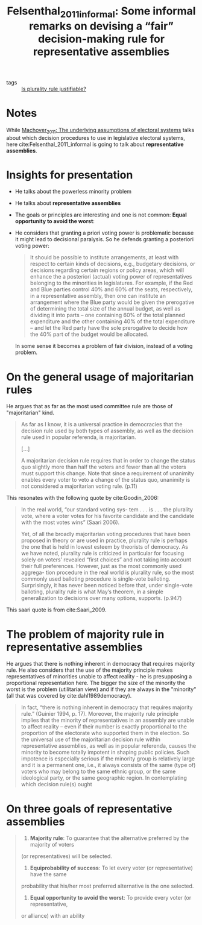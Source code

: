 #+TITLE: Felsenthal_2011_informal: Some informal remarks on devising a “fair” decision-making rule for representative assemblies
#+ROAM_KEY: cite:Felsenthal_2011_informal

- tags :: [[file:20200531170641-is_plurality_rule_justified.org][Is plurality rule justifiable?]]
  

*  Notes
:PROPERTIES:
:Custom_ID: Felsenthal_2011_informal
:NOTER_DOCUMENT: %(orb-process-file-field "Felsenthal_2011_informal")
:AUTHOR: Felsenthal, D. S.
:JOURNAL: Electoral Systems
:DATE:
:YEAR: 2011
:DOI:  http://dx.doi.org/10.1007/978-3-642-20441-8_2
:URL: http://dx.doi.org/10.1007/978-3-642-20441-8_2
:END:

While [[file:Machover_2011.org][Machover_2011: The underlying assumptions of electoral systems]] talks about which decision procedures to use in legislative electoral systems, here cite:Felsenthal_2011_informal is going to talk about *representative assemblies*.

* Insights for presentation

- He talks about the powerless minority problem
- He talks about *representative assemblies*
- The goals or principles are interesting and one is not common: *Equal opportunity to avoid the worst*:
- He considers that granting a priori voting power is problematic because it might lead to decisional paralysis. So he defends granting a posteriori voting power:

  #+begin_quote
 It should be possible to institute
arrangements, at least with respect to certain kinds of decisions, e.g., budgetary decisions, or decisions regarding certain regions or policy areas, which will enhance the a posteriori (actual) voting power of representatives belonging to the minorities in legislatures. For example, if the Red and Blue parties control 40% and 60% of the seats, respectively, in a representative assembly, then one can institute an arrangement where the Blue party would be given the prerogative of determining the total size of the annual budget, as well as dividing it into parts – one containing 60% of the total planned expenditure and the other containing 40% of the total expenditure – and let the Red party have the sole prerogative to decide how the 40% part of the budget would be allocated.
  #+end_quote

  In some sense it becomes a problem of fair division, instead of a voting problem.

* On the general usage of majoritarian rules
He argues that as far as the most used committee rule are those of "majoritarian" kind.

#+begin_quote
As far as I know, it is a universal practice in democracies that the decision
rule used by both types of assembly, as well as the decision rule used in popular referenda, is majoritarian.

[...]

A majoritarian decision rule requires that in order to change the status quo slightly more than half the voters and fewer than all the voters must support this change. Note that since a requirement of unanimity enables every voter to veto a change of the status quo, unanimity is not considered a majoritarian voting rule. (p.11)
#+end_quote

This resonates with the following quote by cite:Goodin_2006:

#+begin_quote
In the real world, “our standard voting sys-
tem . . . is . . . the plurality vote, where a voter votes for
his favorite candidate and the candidate with the most
votes wins” (Saari 2006).

Yet, of all the broadly majoritarian voting procedures that have been proposed
in theory or are used in practice, plurality rule is perhaps the one that is
held in lowest esteem by theorists of democracy. As we have noted, plurality
rule is criticized in particular for focusing solely on voters’ revealed “first choices” and not taking into account their full preferences. However, just as
the most commonly used aggrega- tion procedure in the real world is plurality
rule, so the most commonly used balloting procedure is single-vote balloting.
Surprisingly, it has never been noticed before that, under single-vote
balloting, plurality rule is what May’s theorem, in a simple generalization to
decisions over many options, supports. (p.947)
#+end_quote

This saari quote is from cite:Saari_2009.
* The problem of majority rule in representative assemblies

He argues that there is nothing inherent in democracy that requires majority
rule. He also considers that the use of the majority principle makes representatives of minorities unable to affect reality - he is presupposing a proportional representation here. The bigger the size of the minority the worst is the problem (utilitarian view) and if they are always in the "minority" (all that was covered by cite:dahl1989democracy).

#+begin_quote
 In fact, “there is nothing inherent in
democracy that requires majority rule.” (Guinier 1994, p. 17). Moreover, the
majority rule principle implies that the minority of representatives in an assembly are unable to affect reality – even if their number is exactly proportional to the proportion of the electorate who supported them in the election.
So the universal use of the majoritarian decision rule within representative
assemblies, as well as in popular referenda, causes the minority to become totally impotent in shaping public policies. Such impotence is especially serious if the minority group is relatively large and it is a permanent one, i.e., it always consists of the same (type of) voters who may belong to the same ethnic group, or the same ideological party, or the same geographic region. In contemplating which decision rule(s) ought
#+end_quote


* On three goals of representative assemblies
#+begin_quote
1. *Majority rule*: To guarantee that the alternative preferred by the majority of voters
(or representatives) will be selected.

2. *Equiprobability of success*: To let every voter (or representative) have the same
probability that his/her most preferred alternative is the one selected.

3. *Equal opportunity to avoid the worst*: To provide every voter (or representative,
or alliance) with an ability
#+end_quote
